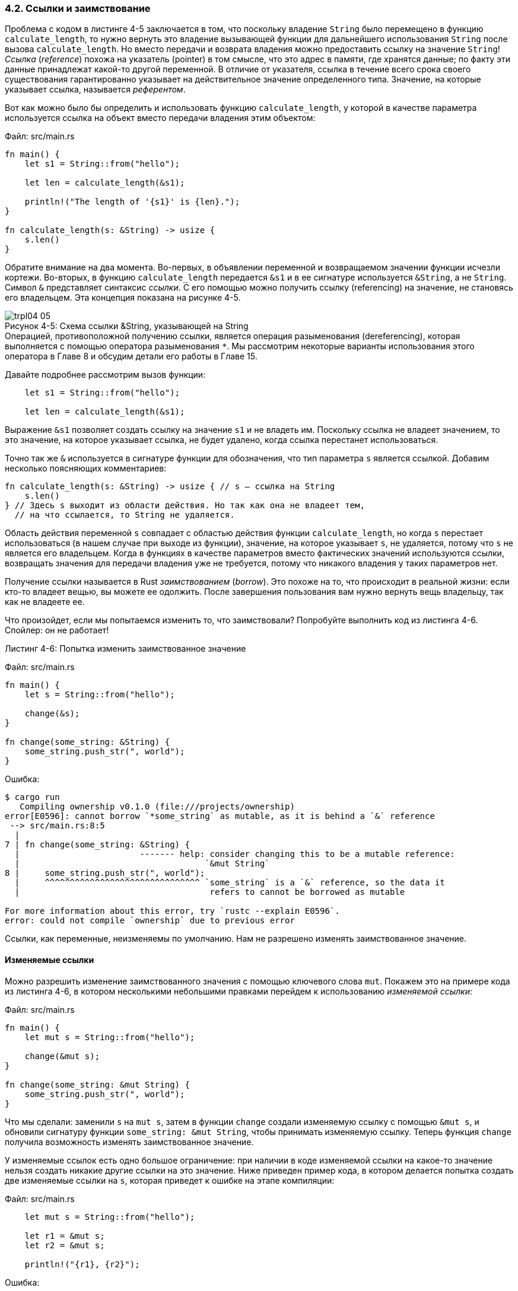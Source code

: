 [#_4_2_referencing]
=== 4.2. Ссылки и заимствование

Проблема с кодом в листинге 4-5 заключается в том, что поскольку владение `String` было перемещено в функцию `calculate_length`, то нужно вернуть это владение вызывающей функции для дальнейшего использования `String` после вызова `calculate_length`. Но вместо передачи и возврата владения можно предоставить ссылку на значение `String`! _Ссылка_ (_reference_) похожа на указатель (pointer) в том смысле, что это адрес в памяти, где хранятся данные; по факту эти данные принадлежат какой-то другой переменной. В отличие от указателя, ссылка в течение всего срока своего существования гарантированно указывает на действительное значение определенного типа. Значение, на которые указывает ссылка, называется _референтом_.

Вот как можно было бы определить и использовать функцию `calculate_length`, у которой в качестве параметра используется ссылка на объект вместо передачи владения этим объектом:

Файл: src/main.rs

[source,rust]
----
fn main() {
    let s1 = String::from("hello");

    let len = calculate_length(&s1);

    println!("The length of '{s1}' is {len}.");
}

fn calculate_length(s: &String) -> usize {
    s.len()
}
----

Обратите внимание на два момента. Во-первых, в объявлении переменной и возвращаемом значении функции исчезли кортежи. Во-вторых, в функцию `calculate_length` передается `&s1` и в ее сигнатуре используется `&String`, а не `String`. Символ `&` представляет синтаксис _ссылки_. С его помощью можно получить ссылку (referencing) на значение, не становясь его владельцем. Эта концепция показана на рисунке 4-5.

image::trpl04-05.svg[caption="Рисунок 4-5: ", title="Схема ссылки &String, указывающей на String", pdfwidth=90%]

[sidebar]
Операцией, противоположной получению ссылки, является операция разыменования (dereferencing), которая выполняется с помощью оператора разыменования `*`. Мы рассмотрим некоторые варианты использования этого оператора в Главе 8 и обсудим детали его работы в Главе 15.

Давайте подробнее рассмотрим вызов функции:

[source,rust]
----
    let s1 = String::from("hello");

    let len = calculate_length(&s1);
----

Выражение `&s1` позволяет создать ссылку на значение `s1` и не владеть им. Поскольку ссылка не владеет значением, то это значение, на которое указывает ссылка, не будет удалено, когда ссылка перестанет использоваться.

Точно так же `&` используется в сигнатуре функции для обозначения, что тип параметра `s` является ссылкой. Добавим несколько поясняющих комментариев:

[source,rust]
----
fn calculate_length(s: &String) -> usize { // s — ссылка на String
    s.len()
} // Здесь s выходит из области действия. Но так как она не владеет тем,
  // на что ссылается, то String не удаляется.
----

Область действия переменной `s` совпадает с областью действия функции `calculate_length`, но когда `s` перестает использоваться (в нашем случае при выходе из функции), значение, на которое указывает `s`, не удаляется, потому что `s` не является его владельцем. Когда в функциях в качестве параметров вместо фактических значений используются ссылки, возвращать значения для передачи владения уже не требуется, потому что никакого владения у таких параметров нет.

Получение ссылки называется в Rust _заимствованием_ (_borrow_). Это похоже на то, что происходит в реальной жизни: если кто-то владеет вещью, вы можете ее одолжить. После завершения пользования вам нужно вернуть вещь владельцу, так как не владеете ее.

Что произойдет, если мы попытаемся изменить то, что заимствовали? Попробуйте выполнить код из листинга 4-6. Спойлер: он не работает!

--
.Листинг 4-6: Попытка изменить заимствованное значение

Файл: src/main.rs

[source,rust]
----
fn main() {
    let s = String::from("hello");

    change(&s);
}

fn change(some_string: &String) {
    some_string.push_str(", world");
}
----
--

Ошибка:

[example]
----
$ cargo run
   Compiling ownership v0.1.0 (file:///projects/ownership)
error[E0596]: cannot borrow `*some_string` as mutable, as it is behind a `&` reference
 --> src/main.rs:8:5
  |
7 | fn change(some_string: &String) {
  |                        ------- help: consider changing this to be a mutable reference:
  |                                     `&mut String`
8 |     some_string.push_str(", world");
  |     ^^^^^^^^^^^^^^^^^^^^^^^^^^^^^^^ `some_string` is a `&` reference, so the data it
  |                                      refers to cannot be borrowed as mutable

For more information about this error, try `rustc --explain E0596`.
error: could not compile `ownership` due to previous error
----

Ссылки, как переменные, неизменяемы по умолчанию. Нам не разрешено изменять заимствованное значение.

==== Изменяемые ссылки

Можно разрешить изменение заимствованного значения с помощью ключевого слова `mut`. Покажем это на примере кода из листинга 4-6, в котором несколькими небольшими правками перейдем к использованию _изменяемой ссылки_:

Файл: src/main.rs

[source,rust]
----
fn main() {
    let mut s = String::from("hello");

    change(&mut s);
}

fn change(some_string: &mut String) {
    some_string.push_str(", world");
}
----

Что мы сделали: заменили `s` на `mut s`, затем в функции `change` создали изменяемую ссылку с помощью `&mut s`, и обновили сигнатуру функции `some_string: &mut String`, чтобы принимать изменяемую ссылку. Теперь функция `change` получила возможность изменять заимствованное значение.

У изменяемые ссылок есть одно большое ограничение: при наличии в коде изменяемой ссылки на какое-то значение нельзя создать никакие другие ссылки на это значение. Ниже приведен пример кода, в котором делается попытка создать две изменяемые ссылки на `s`, которая приведет к ошибке на этапе компиляции:

Файл: src/main.rs

[source,rust]
----
    let mut s = String::from("hello");

    let r1 = &mut s;
    let r2 = &mut s;

    println!("{r1}, {r2}");
----

Ошибка:

[example]
----
$ cargo run
   Compiling ownership v0.1.0 (file:///projects/ownership)
error[E0499]: cannot borrow `s` as mutable more than once at a time
 --> src/main.rs:5:14
  |
4 |     let r1 = &mut s;
  |              ------ first mutable borrow occurs here
5 |     let r2 = &mut s;
  |              ^^^^^^ second mutable borrow occurs here
6 |
7 |     println!("{r1}, {r2}");
  |                -- first borrow later used here

For more information about this error, try `rustc --explain E0499`.
error: could not compile `ownership` due to previous error
----

Эта ошибка говорит, что нельзя заимствовать `s` как изменяемую ссылку более одного раза подряд. Первое изменяемое заимствование находится в `r1` и должно длиться до тех пор, пока оно не будет использовано в `println!`, но между созданием этой изменяемой ссылки и ее использованием мы попытались создать еще одну изменяемую ссылку `r2`, которая заимствует те же данные, что и `r1`.

Запрет иметь одновременно несколько изменяемых ссылок на одни и те же данные, тем не менее можно обойти, но сделать это очень непросто. Новые пользователи Rust, впервые сталкиваясь с таким ограничением, не сразу принимают его и пытаются с ним бороться, потому что в большинстве других языков ничего подобного нет. Ключевое преимущество ограничения заключается в том, что благодаря ему Rust может предотвратить гонки данных (data races) во время компиляции. _Гонка данных_ похожа на состояние реальной гонки и возникает, когда одномоментно выполняются следующие три условия:

* Два или более указателя одновременно обращаются к одним и тем же данным.
* По крайней мере один из указателей используется для записи данных.
* Механизм синхронизации доступа к данным не используется.

Гонки данных вызывают _неопределенное поведение_ (_undefined behavior = UB_), их крайне сложно диагностировать и исправлять, особенно при отслеживании работы кода во время выполнения; Rust предотвращает эту проблему еще на этапе компиляции, отказываясь компилировать код с гонками данных!

Как обычно, мы можем использовать фигурные скобки для создания новой области действия, позволяющей использовать несколько изменяемых ссылок, но не _одновременно_; этот код успешно компилируется и работает:

[source,rust]
----
    let mut s = String::from("hello");

    {
        let r1 = &mut s;
    } // r1 здесь выходит из области действия, поэтому можем без проблем создать новую ссылку.

    let r2 = &mut s;
----

Rust применяет запрет на гонки данных и в случае совместного использования изменяемых и неизменяемых ссылок. Следующий код не компилируется:

[source,rust]
----
    let mut s = String::from("hello");

    let r1 = &s; // нет проблемы
    let r2 = &s; // нет проблемы
    let r3 = &mut s; // БОЛЬШАЯ ПРОБЛЕМА

    println!("{r1}, {r2}, and {r3}");
----

Ошибка:

[example]
----
$ cargo run
   Compiling ownership v0.1.0 (file:///projects/ownership)
error[E0502]: cannot borrow `s` as mutable because it is also borrowed as immutable
 --> src/main.rs:6:14
  |
4 |     let r1 = &s; // нет проблемы
  |              -- immutable borrow occurs here
5 |     let r2 = &s; // нет проблемы
6 |     let r3 = &mut s; // БОЛЬШАЯ ПРОБЛЕМА
  |              ^^^^^^ mutable borrow occurs here
7 |
8 |     println!("{r1}, {r2}, and {r3}");
  |                -- immutable borrow later used here

For more information about this error, try `rustc --explain E0502`.
error: could not compile `ownership` due to previous error
----

Вот так! У нас _также_ не может быть изменяемой ссылки, пока у нас есть неизменяемая ссылка на то же значение.

Пользователи неизменяемой ссылки не ожидают, что значение внезапно изменится! Однако разрешается создавать более одной неизменяемой ссылки на одни и те же данные, потому что при одновременном доступе к данным на чтение ситуации гонок данных не возникает: никакой из читателей данных не может повлиять на их чтение другими читателями.

Но тут есть важный нюанс. Обратите внимание, что область действия ссылки начинается с того места, где она была введена, и продолжается до момента ее последнего использования. Например, следующий код будет скомпилирован, потому что последнее использование неизменяемой ссылки, `println!`, происходит до того, как будет введена изменяемая ссылка:

[source,rust]
----
    let mut s = String::from("hello");

    let r1 = &s; // нет проблемы
    let r2 = &s; // нет проблемы
    println!("{r1} and {r2}");
    // переменные r1 and r2 дальше не используются
    // их область действия заканчивается здесь

    let r3 = &mut s; // нет проблемы
    println!("{r3}");
----

Область действия неизменяемых ссылок `r1` и `r2` заканчивается после `println!`, где они использовались в последний раз, то есть до создания изменяемой ссылки `r3`. Область `r1` и `r2` не перекрывается (overlap) областью `r3`, поэтому этот код разрешен. Способность компилятора учитывать, что ссылка больше не используется с какого-то момента до конца области действия, называется _Non-Lexical Lifetimes_ (сокращенно NLL); более детально об этом можно прочитать здесь: _https://doc.rust-lang.org/edition-guide/rust-2018/ownership-and-lifetimes/non-lexical-lifetimes.html_.

Несмотря на то, что ошибки заимствования могут иногда вызывать разочарование, помните, что компилятор Rust заранее указывает на потенциальную проблему (во время компиляции, а не во время выполнения) и точно показывает, в чем ее суть. Тогда вам не придется выяснять, почему что-то не так с вашими данными, и они не такие, как вы думали.

[#_4_2_dangling_reference]
==== Висячие ссылки

В языках с указателями легко ошибочно создать _висячий (dangling) указатель_ — указатель, ссылающийся на место в памяти, которое могло быть передано кому-то другому — путем освобождения части памяти при сохранении указателя на эту память. В Rust, напротив, компилятор гарантирует, что ссылки никогда не станут висячими: если у вас есть ссылка на какие-то данные, компилятор гарантирует, что данные не выйдут за пределы области действия до того, как это произойдет со ссылкой на эти данные.

Давайте попробуем создать висячую ссылку, чтобы посмотреть, как Rust предотвратит нашу попытку с помощью ошибки времени компиляции:

Файл: src/main.rs

[source,rust]
----
fn main() {
    let reference_to_nothing = dangle();
}

fn dangle() -> &String {
    let s = String::from("hello");

    &s
}
----

Ошибка:

[example]
----
$ cargo run
   Compiling ownership v0.1.0 (file:///projects/ownership)
error[E0106]: missing lifetime specifier
 --> src/main.rs:5:16
  |
5 | fn dangle() -> &String {
  |                ^ expected named lifetime parameter
  |
  = help: this function's return type contains a borrowed value, but there is no value for
          it to be borrowed from
help: consider using the `'static` lifetime
  |
5 | fn dangle() -> &'static String {
  |                ~~~~~~~~

For more information about this error, try `rustc --explain E0106`.
error: could not compile `ownership` due to previous error
----

Сообщение об ошибке относится к пока не рассмотренной нами концепции: временам жизни (lifetimes), о которых мы подробно поговорим в <<_10_3_lifetimes,Главе 10>>. Если не обращать внимание на текст о времени жизни, сообщение об ошибке на самом деле содержит ключ к тому, почему этот код является проблемным:

[example]
----
this function's return type contains a borrowed value, but there is no value for it to be
borrowed from (возвращаемый тип этой функции содержит заимствованное значение, но значение
для этого заимствования отсутствует)
----

Давайте подробнее рассмотрим, что именно происходит на каждом этапе функции `dangle`:

[source,rust]
----
fn dangle() -> &String { // dangle возвращает ссылку на String

    let s = String::from("hello"); // s — новый String

    &s // мы возвращаем ссылку на s
} // Здесь s выходит из области действия и удаляется. Ее память освобождается.
  // Опасность!
----

Поскольку переменная `s` создается внутри `dangle`, то при завершении функции `s` будет освобождена. Но мы то пытаемся вернуть ссылку на эту переменную. Это означает, что ссылка в вызывающей функции будет указывать на недействительный `String`. Это очень плохо! Rust не позволит нам этого сделать.

Решение состоит в том, чтобы вернуть `String` напрямую:

[source,rust]
----
fn no_dangle() -> String {
    let s = String::from("hello");

    s
}
----

Функция работает без проблем. Владение перемещается вовне, и ничего не нужно освобождать.

==== Правила заимствования

Давайте подытожим, что мы узнали о ссылках:

[IMPORTANT]
====
* В любой момент времени у вас может быть либо одна изменяемая ссылка, либо любое количество неизменяемых ссылок.
* Ссылки всегда должны быть действительными.
====

Далее мы рассмотрим особую разновидность ссылок: срезы (slices).
